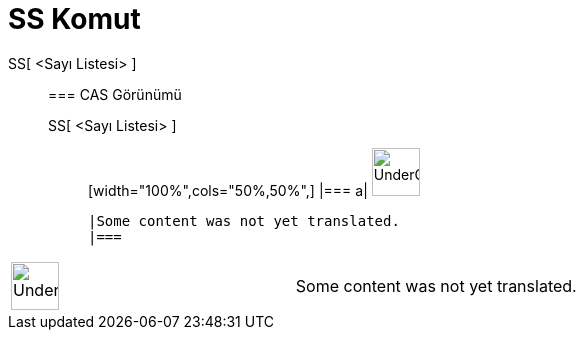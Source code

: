 = SS Komut
:page-en: commands/SD
ifdef::env-github[:imagesdir: /tr/modules/ROOT/assets/images]

SS[ <Sayı Listesi> ]::
  === CAS Görünümü
  SS[ <Sayı Listesi> ];;
  [width="100%",cols="50%,50%",]
  |===
  a|
  image:48px-UnderConstruction.png[UnderConstruction.png,width=48,height=48]

  |Some content was not yet translated.
  |===

[width="100%",cols="50%,50%",]
|===
a|
image:48px-UnderConstruction.png[UnderConstruction.png,width=48,height=48]

|Some content was not yet translated.
|===

